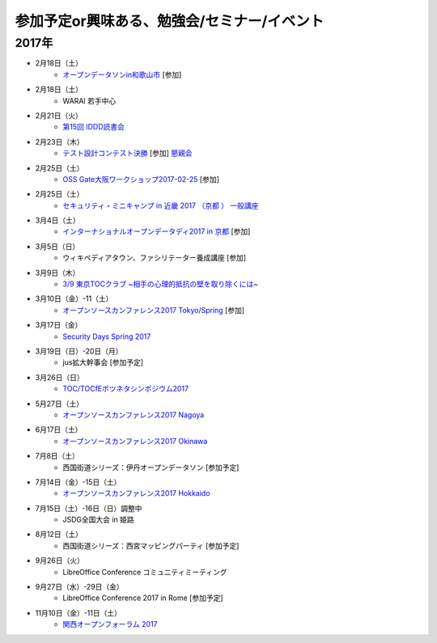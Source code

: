 参加予定or興味ある、勉強会/セミナー/イベント
=====================================================

2017年
^^^^^^^

* 2月18日（土）
   * `オープンデータソンin和歌山市 <http://wida.jp/2017/01/15/odtinwakayama/>`_ [参加]

* 2月18日（土）
   * WARAI 若手中心

* 2月21日（火）
   * `第15回 IDDD読書会 <https://iddd.connpass.com/event/49701/>`_

* 2月23日（木）
   * `テスト設計コンテスト決勝 <http://aster.or.jp/business/contest/schedule.html#schedule3>`_ [参加] `懇親会 <http://www.kokuchpro.com/event/TDcontest17Final/>`_

* 2月25日（土）
   * `OSS Gate大阪ワークショップ2017-02-25 <https://oss-gate.doorkeeper.jp/events/56141>`_ [参加]

* 2月25日（土）
   * `セキュリティ・ミニキャンプ in 近畿 2017 （京都 ） 一般講座 <https://sites.google.com/cysec.cs.ritsumei.ac.jp/camp/>`_

* 3月4日（土）
   * `インターナショナルオープンデータディ2017 in 京都 <https://opendatakyoto.connpass.com/event/51423/>`_ [参加]

* 3月5日（日）
   * ウィキペディアタウン、ファシリテーター養成講座 [参加]

* 3月9日（木）
   * `3/9 東京TOCクラブ ~相手の心理的抵抗の壁を取り除くには~ <http://www.kokuchpro.com/event/89a3c84efb71f764aa9c1f978961e658/>`_

* 3月10日（金）-11（土） 
   * `オープンソースカンファレンス2017 Tokyo/Spring <http://www.ospn.jp/osc2017-spring/>`_ [参加]

* 3月17日（金）
   * `Security Days Spring 2017 <https://reg.f2ff.jp/public/application/add/523>`_

* 3月19日（日）-20日（月）
   * jus拡大幹事会 [参加予定]

* 3月26日（日）
   * `TOC/TOCfEボツネタシンポジウム2017 <https://tocfe-kansai.doorkeeper.jp/events/56745>`_

* 5月27日（土）
   * `オープンソースカンファレンス2017 Nagoya <http://www.ospn.jp/osc2017-nagoya/>`_

* 6月17日（土）
   * `オープンソースカンファレンス2017 Okinawa <http://www.ospn.jp/osc2017-okinawa/>`_

* 7月8日（土）
   * 西国街道シリーズ：伊丹オープンデータソン [参加予定]

* 7月14日（金）-15日（土）
   * `オープンソースカンファレンス2017 Hokkaido <http://www.ospn.jp/osc2017-do/>`_

* 7月15日（土）-16日（日）調整中
   * JSDG全国大会 in 姫路

* 8月12日（土）
   * 西国街道シリーズ：西宮マッピングパーティ [参加予定]

* 9月26日（火）
   * LibreOffice Conference コミュニティミーティング

* 9月27日（水）-29日（金）
   * LibreOffice Conference 2017 in Rome [参加予定]

* 11月10日（金）-11日（土）
   * `関西オープンフォーラム 2017 <https://k-of.jp/>`_


